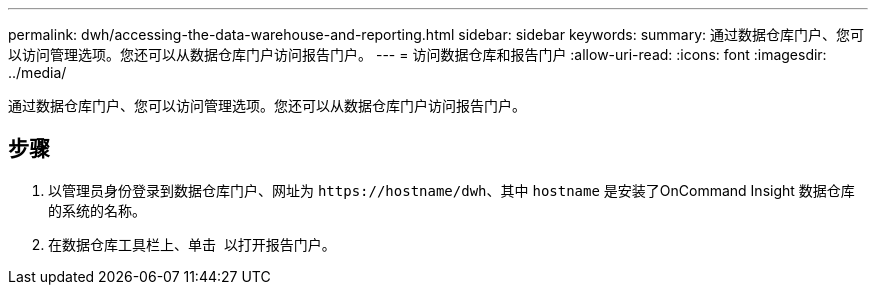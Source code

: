 ---
permalink: dwh/accessing-the-data-warehouse-and-reporting.html 
sidebar: sidebar 
keywords:  
summary: 通过数据仓库门户、您可以访问管理选项。您还可以从数据仓库门户访问报告门户。 
---
= 访问数据仓库和报告门户
:allow-uri-read: 
:icons: font
:imagesdir: ../media/


[role="lead"]
通过数据仓库门户、您可以访问管理选项。您还可以从数据仓库门户访问报告门户。



== 步骤

. 以管理员身份登录到数据仓库门户、网址为 `+https://hostname/dwh+`、其中 `hostname` 是安装了OnCommand Insight 数据仓库的系统的名称。
. 在数据仓库工具栏上、单击 image:../media/oci-reporting-portal-icon.gif[""] 以打开报告门户。

